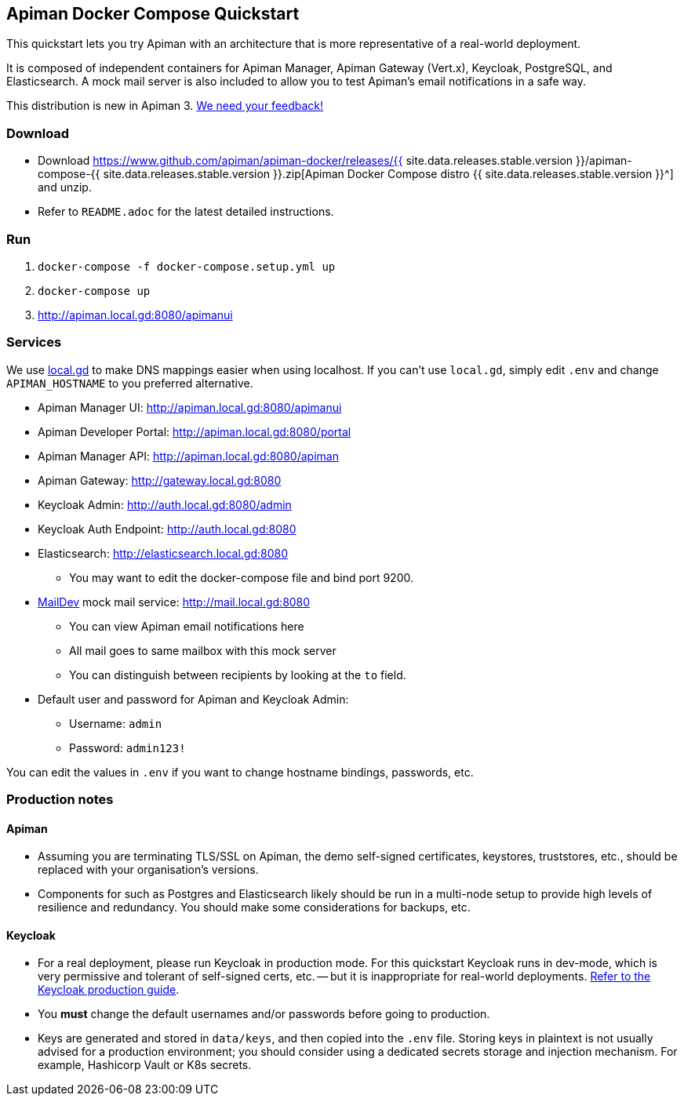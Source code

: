 == Apiman Docker Compose Quickstart
:release-ver: {{ site.data.releases.stable.version }}
:download-url: https://www.github.com/apiman/apiman-docker/releases/{release-ver}/apiman-compose-{release-ver}.zip

This quickstart lets you try Apiman with an architecture that is more representative of a real-world deployment.

It is composed of independent containers for Apiman Manager, Apiman Gateway (Vert.x), Keycloak, PostgreSQL, and Elasticsearch.
A mock mail server is also included to allow you to test Apiman's email notifications in a safe way.

****
This distribution is new in Apiman 3.
https://www.github.com/apiman/apiman/discussions[We need your feedback!^]
****

=== Download

* Download {download-url}[Apiman Docker Compose distro {release-ver}^] and unzip.
* Refer to `README.adoc` for the latest detailed instructions.

=== Run

. `docker-compose -f docker-compose.setup.yml up`
. `docker-compose up`
. http://apiman.local.gd:8080/apimanui

=== Services

We use https://www.local.gd[local.gd^] to make DNS mappings easier when using localhost.
If you can't use `local.gd`, simply edit `.env` and change `APIMAN_HOSTNAME` to you preferred alternative.

* Apiman Manager UI: http://apiman.local.gd:8080/apimanui[http://apiman.local.gd:8080/apimanui^]

* Apiman Developer Portal: http://apiman.local.gd:8080/portal[http://apiman.local.gd:8080/portal^]

* Apiman Manager API: http://apiman.local.gd:8080/apiman[http://apiman.local.gd:8080/apiman^]

* Apiman Gateway: http://gateway.local.gd:8080[http://gateway.local.gd:8080^]

* Keycloak Admin: http://auth.local.gd:8080/admin[http://auth.local.gd:8080/admin^]

* Keycloak Auth Endpoint: http://auth.local.gd:8080[http://auth.local.gd:8080^]

* Elasticsearch: http://elasticsearch.local.gd:8080[http://elasticsearch.local.gd:8080^]
** You may want to edit the docker-compose file and bind port 9200.

* link:https://github.com/maildev/maildev[MailDev^] mock mail service: http://mail.local.gd:8080[http://mail.local.gd:8080^]
** You can view Apiman email notifications here
** All mail goes to same mailbox with this mock server
** You can distinguish between recipients by looking at the `to` field.

* Default user and password for Apiman and Keycloak Admin:
** Username: `admin`
** Password: `admin123!`

You can edit the values in `.env` if you want to change hostname bindings, passwords, etc.

=== Production notes

==== Apiman

* Assuming you are terminating TLS/SSL on Apiman, the demo self-signed certificates, keystores, truststores, etc., should be replaced with your organisation's versions.

* Components for such as Postgres and Elasticsearch likely should be run in a multi-node setup to provide high levels of resilience and redundancy.
You should make some considerations for backups, etc.

==== Keycloak

* For a real deployment, please run Keycloak in production mode. For this quickstart Keycloak runs in dev-mode, which is very permissive and tolerant of self-signed certs, etc. -- but it is inappropriate for real-world deployments. https://www.keycloak.org/server/configuration-production[Refer to the Keycloak production guide^].

* You **must** change the default usernames and/or passwords before going to production.

* Keys are generated and stored in `data/keys`, and then copied into the `.env` file.
Storing keys in plaintext is not usually advised for a production environment; you should consider using a dedicated secrets storage and injection mechanism.
For example, Hashicorp Vault or K8s secrets.


